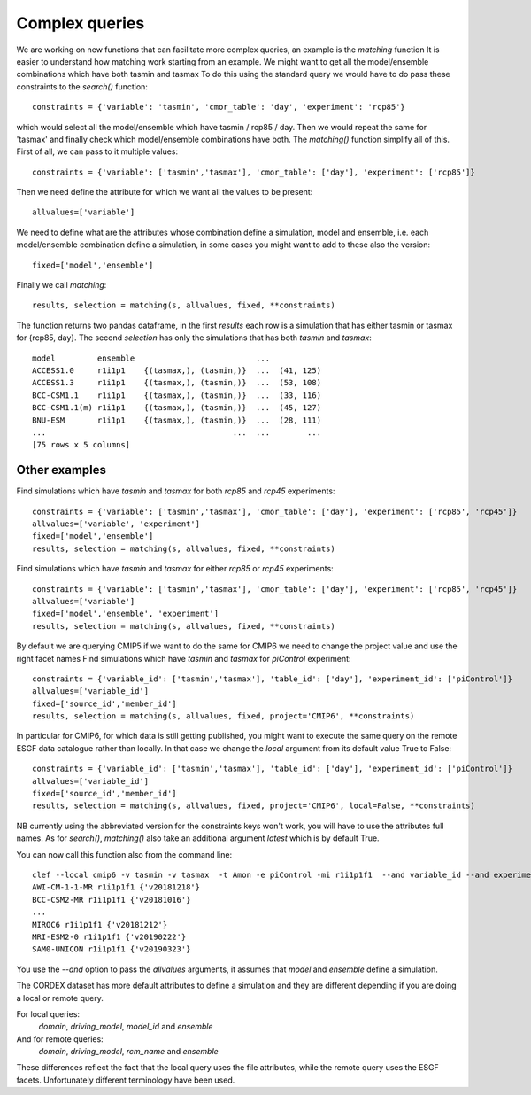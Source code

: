 Complex queries
===============

We are working on new functions that can facilitate more complex queries, an example is the *matching* function
It is easier to understand how matching work starting from an example.
We might want to get all the model/ensemble combinations which have both tasmin and tasmax 
To do this using the standard query we would have to do pass these constraints to the *search()* function::

    constraints = {'variable': 'tasmin', 'cmor_table': 'day', 'experiment': 'rcp85'}

which would select all the model/ensemble which have tasmin / rcp85 / day.
Then we would repeat the same for 'tasmax' and finally check which model/ensemble combinations have both.
The *matching()* function simplify all of this.
First of all, we can pass to it multiple values::

    constraints = {'variable': ['tasmin','tasmax'], 'cmor_table': ['day'], 'experiment': ['rcp85']}

Then we need define the attribute for which we want all the values to be present::

    allvalues=['variable']

We need to define what are the attributes whose combination define a simulation, model and ensemble, i.e. each model/ensemble combination define a simulation, in some cases you might want to add to these also the version::

    fixed=['model','ensemble']

Finally we call *matching*::

    results, selection = matching(s, allvalues, fixed, **constraints)

The function returns two pandas dataframe, in the first *results* each row is a simulation that has either tasmin or tasmax for {rcp85, day}.
The second *selection* has only the simulations that has both *tasmin* and *tasmax*::

    model         ensemble                          ...
    ACCESS1.0     r1i1p1    {(tasmax,), (tasmin,)}  ...  (41, 125)
    ACCESS1.3     r1i1p1    {(tasmax,), (tasmin,)}  ...  (53, 108)
    BCC-CSM1.1    r1i1p1    {(tasmax,), (tasmin,)}  ...  (33, 116)
    BCC-CSM1.1(m) r1i1p1    {(tasmax,), (tasmin,)}  ...  (45, 127)
    BNU-ESM       r1i1p1    {(tasmax,), (tasmin,)}  ...  (28, 111)
    ...                                        ...  ...        ...
    [75 rows x 5 columns]
  

Other examples
--------------
Find simulations which have *tasmin* and *tasmax* for both *rcp85* and *rcp45* experiments::

    constraints = {'variable': ['tasmin','tasmax'], 'cmor_table': ['day'], 'experiment': ['rcp85', 'rcp45']}
    allvalues=['variable', 'experiment']
    fixed=['model','ensemble']
    results, selection = matching(s, allvalues, fixed, **constraints)

Find simulations which have *tasmin* and *tasmax* for either *rcp85* or *rcp45* experiments::

    constraints = {'variable': ['tasmin','tasmax'], 'cmor_table': ['day'], 'experiment': ['rcp85', 'rcp45']}
    allvalues=['variable']
    fixed=['model','ensemble', 'experiment']
    results, selection = matching(s, allvalues, fixed, **constraints)

By default we are querying CMIP5 if we want to do the same for CMIP6 we need to change the project value and use the right facet names
Find simulations which have *tasmin* and *tasmax* for *piControl* experiment::

    constraints = {'variable_id': ['tasmin','tasmax'], 'table_id': ['day'], 'experiment_id': ['piControl']}
    allvalues=['variable_id']
    fixed=['source_id','member_id']
    results, selection = matching(s, allvalues, fixed, project='CMIP6', **constraints)

In particular for CMIP6, for which data is still getting published, you might want to execute the same query on the remote ESGF data catalogue rather than locally. In that case we change the *local* argument from its default value True to False::

    constraints = {'variable_id': ['tasmin','tasmax'], 'table_id': ['day'], 'experiment_id': ['piControl']}
    allvalues=['variable_id']
    fixed=['source_id','member_id']
    results, selection = matching(s, allvalues, fixed, project='CMIP6', local=False, **constraints)

NB currently using the abbreviated version for the constraints keys won't work, you will have to use the attributes full names. 
As for *search()*, *matching()* also take an additional argument *latest* which is by default True.

You can now call this function also from the command line::

   clef --local cmip6 -v tasmin -v tasmax  -t Amon -e piControl -mi r1i1p1f1  --and variable_id --and experiment_id
   AWI-CM-1-1-MR r1i1p1f1 {'v20181218'}
   BCC-CSM2-MR r1i1p1f1 {'v20181016'}
   ...
   MIROC6 r1i1p1f1 {'v20181212'}
   MRI-ESM2-0 r1i1p1f1 {'v20190222'}
   SAM0-UNICON r1i1p1f1 {'v20190323'}

You use the *--and* option to pass the *allvalues* arguments, it assumes that *model* and *ensemble* define a simulation.

The CORDEX dataset has more default attributes to define a simulation and they are different depending if you are doing a local or remote query.

For local queries:
      *domain*, *driving_model*, *model_id* and *ensemble*

And for remote queries:
      *domain*, *driving_model*, *rcm_name* and *ensemble*
These differences reflect the fact that the local query uses the file attributes, while the remote query uses the ESGF facets. Unfortunately different terminology have been used.

